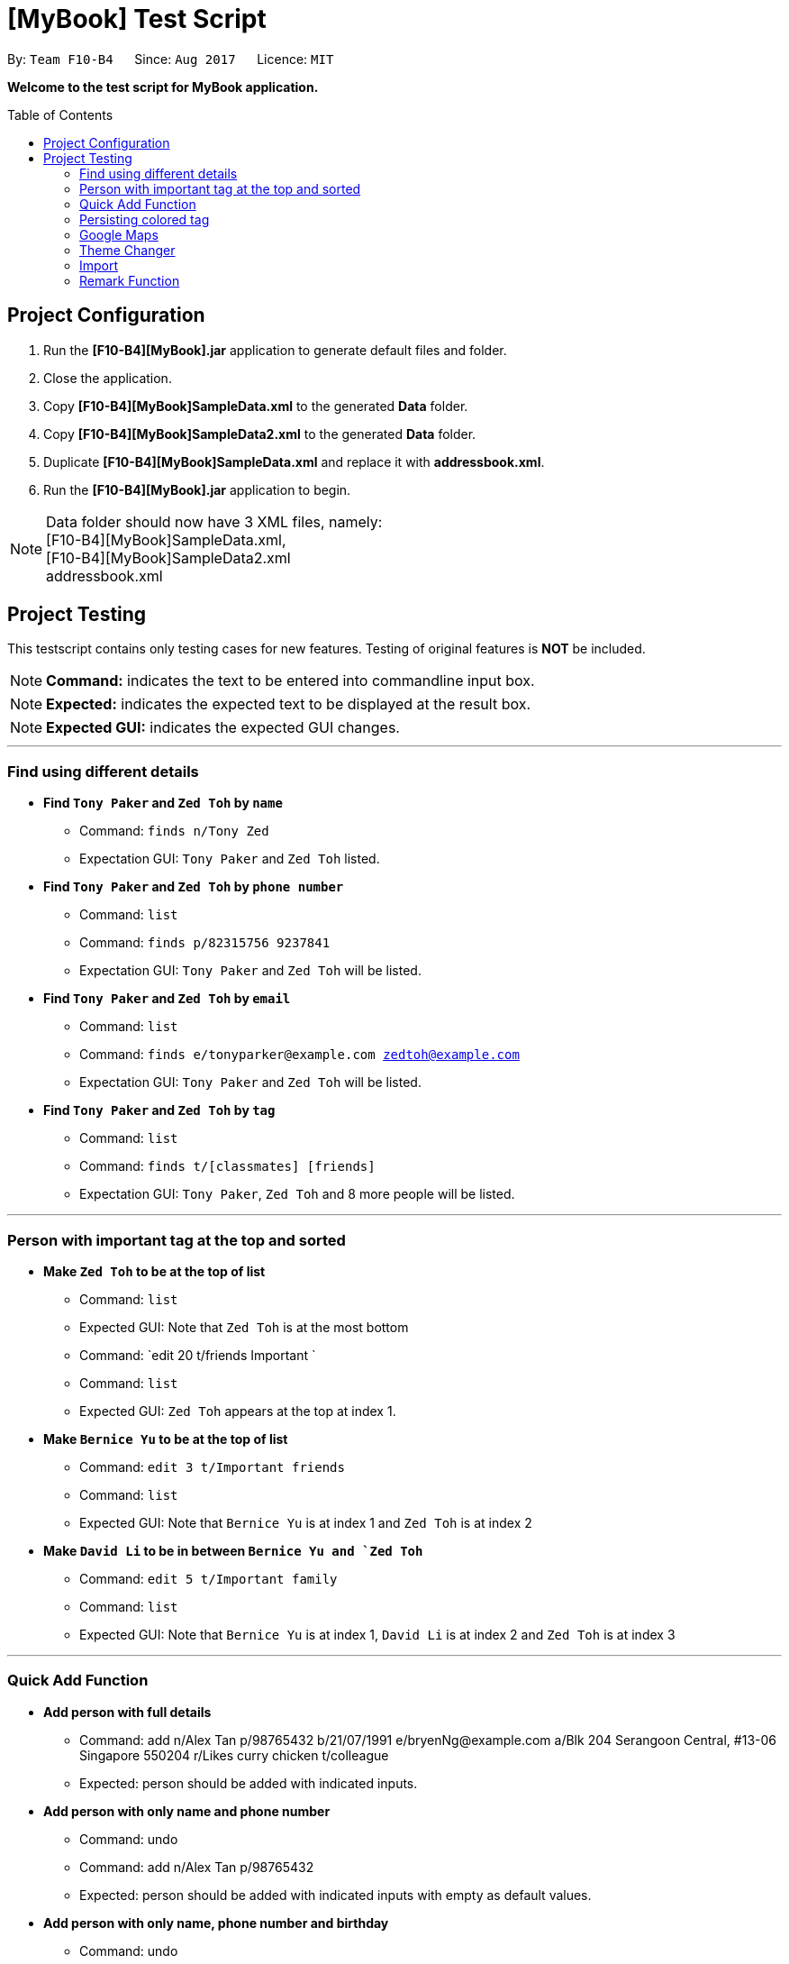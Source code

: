 = [MyBook] Test Script
:toc:
:toc-placement: preamble
:imagesDir: images
:stylesDir: stylesheets

By: `Team F10-B4`      Since: `Aug 2017`      Licence: `MIT`

*Welcome to the test script for MyBook application.*

== Project Configuration

1. Run the *[F10-B4][MyBook].jar* application to generate default files and folder. +
2. Close the application. +
3. Copy *[F10-B4][MyBook]SampleData.xml* to the generated *Data* folder. +
4. Copy *[F10-B4][MyBook]SampleData2.xml* to the generated *Data* folder. +
5. Duplicate *[F10-B4][MyBook]SampleData.xml* and replace it with *addressbook.xml*. +
6. Run the *[F10-B4][MyBook].jar* application to begin.

[NOTE]
Data folder should now have 3 XML files, namely: +
[F10-B4][MyBook]SampleData.xml, +
[F10-B4][MyBook]SampleData2.xml +
addressbook.xml


== Project Testing

This testscript contains only testing cases for new features. Testing of original features is **NOT** be included.

[NOTE]
**Command:** indicates the text to be entered into commandline input box.

[NOTE]
**Expected:** indicates the expected text to be displayed at the result box.

[NOTE]
**Expected GUI:** indicates the expected GUI changes.

---

=== Find using different details

* *Find `Tony Paker` and `Zed Toh` by `name`*
** Command: `finds n/Tony Zed`
** Expectation GUI: `Tony Paker` and `Zed Toh` listed.

* *Find `Tony Paker` and `Zed Toh` by `phone number`*
** Command: `list`
** Command: `finds p/82315756 9237841`
** Expectation GUI: `Tony Paker` and `Zed Toh` will be listed.

* *Find `Tony Paker` and `Zed Toh` by `email`*
** Command: `list`
** Command: `finds e/tonyparker@example.com zedtoh@example.com`
** Expectation GUI: `Tony Paker` and `Zed Toh` will be listed.

* *Find `Tony Paker` and `Zed Toh` by `tag`*
** Command: `list`
** Command: `finds t/[classmates] [friends]`
** Expectation GUI: `Tony Paker`, `Zed Toh` and 8 more people will be listed.

---

=== Person with important tag at the top and sorted

* *Make `Zed Toh` to be at the top of list*
** Command: `list`
** Expected GUI: Note that `Zed Toh` is at the most bottom
** Command: `edit 20 t/friends Important `
** Command: `list`
** Expected GUI: `Zed Toh` appears at the top at index 1.

* *Make `Bernice Yu` to be at the top of list*
** Command: `edit 3 t/Important friends`
** Command: `list`
** Expected GUI: Note that `Bernice Yu` is at index 1 and `Zed Toh` is at index 2

* *Make `David Li` to be in between `Bernice Yu and `Zed Toh`*
** Command: `edit 5 t/Important family`
** Command: `list`
** Expected GUI: Note that `Bernice Yu` is at index 1, `David Li` is at index 2 and `Zed Toh` is at index 3

---

=== Quick Add Function

* *Add person with full details*
** Command: add n/Alex Tan p/98765432 b/21/07/1991 e/bryenNg@example.com a/Blk 204 Serangoon Central, #13-06 Singapore 550204 
r/Likes curry chicken t/colleague
** Expected: person should be added with indicated inputs.

* *Add person with only name and phone number*
** Command: undo
** Command: add n/Alex Tan p/98765432  +
** Expected: person should be added with indicated inputs with empty as default values.

* *Add person with only name, phone number and birthday*
** Command: undo
** Command: add n/Alex Tan p/98765432 b/21/07/1991 +
** Expected: person should be added with indicated inputs with empty fields as default values.

* *Add person with only name, phone number and email*
** Command: undo
** Command: add n/Bryen Ng p/98541222 e/bryenNg@example.com  +
** Expected: person should be added with indicated inputs with empty fields as default values.

* *Add person with only name, phone number and address*
** Command: undo
** Command: add n/Alex Tan p/98765432 a/Blk 204 Serangoon Central, #13-06 Singapore 550204 +
** Expected: person should be added with indicated inputs with empty fields as default values.

* *Add person with only name, phone number and remark*
** Command: undo
** Command: add n/Alex Tan p/98765432 r/Likes curry chicken +
** Expected: person should be added with indicated inputs with empty fields as default values.

* *Add person with only name, phone number and tag*
** Command: undo
** Command: add n/Alex Tan p/98765432 t/colleague +
** Expected: person should be added with indicated inputs with empty fields as default values.

---

=== Persisting colored tag

**Command:**

* add n/John Doe p/98765432 t/colleague b/21/07/1991 e/johnd@example.com a/John street, block 123, #01-01 r/likes to swim
* add n/Betsy Crowe t/friend e/betsycrowe@example.com a/Newgate Prison b/21/07/1991 p/1234567 t/criminal

Restart the program.

**Expected GUI**: Color tags should remain the same after program shuts down and initialize again.

---

=== Google Maps

**Command:** +
* clear
* add n/Alex Tan p/98765432 b/21/07/1991 e/johnd@example.com a/311, Clementi Ave 2, #02-25 r/Running t/friends t/owesMoney
* gmap 1

**Expected GUI:** +
Displays the google map of `311, Clementi Ave 2` in the browser panel.

**Command:** +
* clear
* add n/Alex Tan p/98765432 b/21/07/1991 e/johnd@example.com a/311, Clementi Ave 2, #02-25
* add n/Alex Chew p/98765432 b/21/07/1991 e/johnd@example.com a/Blk 30 Lorong 3 Serangoon Gardens, #02-25
* add n/Alex Heng p/98765432 b/21/07/1991 e/johnd@example.com a/Blk 15 Geylang Street 29, #10-40, #02-25
* gmap alex tan

**Expected GUI:** +
Displays google map of Alex Tan

---

=== Theme Changer

**Command:** +
* theme list

**Expected :** +
Display a list of themes

**Command:** +
* theme 2

**Expected :** +
Theme successfully changed to: Bootstrap3

**Expected GUI:** +
Changes to `Bootstrap3` theme

**Command:** +
* theme caspian

**Expected :** +
Theme successfully changed to: Caspian

**Expected GUI:** +
Changes to `Caspian` theme

---

=== Import

**Command:** +
* clear
* import data/[F10-B4][MyBook]SampleData.xml

**Expected :** +
Addressbook successfully imported from: data/[F10-B4][MyBook]SampleData.xml

**Expected GUI:** +
Added 20 persons

---

=== Remark Function

* *Add a remark to person without no remark at first index*
** Command: clear
** Command: add n/Alex p/12312312
** Command: remark 1 r/Likes to drink coffee
** Expected: a remark should be added to the person at first index

* *Attempt to add remark to peron with remark at first index*
**Command:** remark 1 r/Likes to drink milo
**Expected:** remark should be removed for the person at first index
